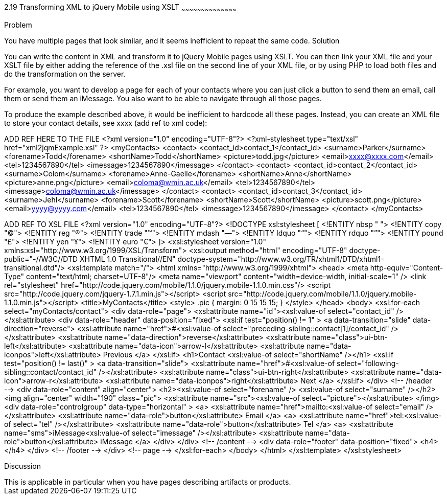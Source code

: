 ////
XML 2 JQM using XSLT

Author: Anne-Gaelle Colom <coloma@wmin.ac.uk>

TODO: awaiting approval from Scott to use his picture
add screen shots
add discussion
////

2.19 Transforming XML to jQuery Mobile using XSLT
~~~~~~~~~~~~~~~~~~~~~~~~~~~~~~~~~~~~~~~~~~

Problem
++++++++++++++++++++++++++++++++++++++++++++
You have multiple pages that look similar, and it seems inefficient to repeat the same code. 

Solution
++++++++++++++++++++++++++++++++++++++++++++
You can write the content in XML and transform it to jQuery Mobile pages using XSLT. You can then link your XML file and your XSLT file by either adding the reference of the +.xsl+ file on the second line of your XML file, or by using PHP to load both files and do the transformation on the server.

For example, you want to develop a page for each of your contacts where you can just click a button to send them an email, call them or send them an iMessage. You also want to be able to navigate through all those pages.

To produce the example described above, it would be inefficient to hardcode all these pages. Instead, you can create an XML file to store your contact details, see xxxx (add ref to xml code):


ADD REF HERE TO THE FILE
<?xml version="1.0" encoding="UTF-8"?>
<?xml-stylesheet type="text/xsl" href="xml2jqmExample.xsl" ?>
<myContacts>
  <contact>
    <contact_id>contact_1</contact_id>
    <surname>Parker</surname>
    <forename>Todd</forename>
    <shortName>Todd</shortName>
    <picture>todd.jpg</picture>
    <email>xxxx@xxxx.com</email>
    <tel>1234567890</tel>
    <imessage>1234567890</imessage>
  </contact>
  <contact>
    <contact_id>contact_2</contact_id>
    <surname>Colom</surname>
    <forename>Anne-Gaelle</forename>
    <shortName>Anne</shortName>
    <picture>anne.png</picture>
    <email>coloma@wmin.ac.uk</email>
    <tel>1234567890</tel>
    <imessage>coloma@wmin.ac.uk</imessage>
  </contact>
  <contact>
    <contact_id>contact_3</contact_id>
    <surname>Jehl</surname>
    <forename>Scott</forename>
    <shortName>Scott</shortName>
    <picture>scott.png</picture>
    <email>yyyy@yyyy.com</email>
    <tel>1234567890</tel>
    <imessage>1234567890</imessage>
  </contact>
</myContacts>

ADD REF TO XSL FILE
<?xml version="1.0" encoding="UTF-8"?>
<!DOCTYPE xsl:stylesheet  [
  <!ENTITY nbsp   "&#160;">
  <!ENTITY copy   "&#169;">
  <!ENTITY reg    "&#174;">
  <!ENTITY trade  "&#8482;">
  <!ENTITY mdash  "&#8212;">
  <!ENTITY ldquo  "&#8220;">
  <!ENTITY rdquo  "&#8221;"> 
  <!ENTITY pound  "&#163;">
  <!ENTITY yen    "&#165;">
  <!ENTITY euro   "&#8364;">
]>
<xsl:stylesheet version="1.0" xmlns:xsl="http://www.w3.org/1999/XSL/Transform">
  <xsl:output method="html" encoding="UTF-8" doctype-public="-//W3C//DTD XHTML 1.0 Transitional//EN" doctype-system="http://www.w3.org/TR/xhtml1/DTD/xhtml1-transitional.dtd"/>
  <xsl:template match="/">
    <html xmlns="http://www.w3.org/1999/xhtml">
      <head>
        <meta http-equiv="Content-Type" content="text/html; charset=UTF-8"/>
        <meta name="viewport" content="width=device-width, initial-scale=1" /> 
        <link rel="stylesheet" href="http://code.jquery.com/mobile/1.1.0/jquery.mobile-1.1.0.min.css"/>
        <script src="http://code.jquery.com/jquery-1.7.1.min.js"></script>
        <script src="http://code.jquery.com/mobile/1.1.0/jquery.mobile-1.1.0.min.js"></script>
        <title>MyContacts</title>
        <style>
          .pic {
            margin: 0 15 15 15;
          }
        </style>
      </head>    
      <body>
        <xsl:for-each select="myContacts/contact">
          <div data-role="page">
            <xsl:attribute name="id"><xsl:value-of select="contact_id" /></xsl:attribute>
            <div data-role="header" data-position="fixed">
              <xsl:if test="position() != 1" >
                <a data-transition="slide" data-direction="reverse">
                  <xsl:attribute name="href">#<xsl:value-of select="preceding-sibling::contact[1]/contact_id" /></xsl:attribute>
                  <xsl:attribute name="data-direction">reverse</xsl:attribute>
                  <xsl:attribute name="class">ui-btn-left</xsl:attribute>
                  <xsl:attribute name="data-icon">arrow-l</xsl:attribute>
                  <xsl:attribute name="data-iconpos">left</xsl:attribute>
                  Previous
                </a>
              </xsl:if>
              <h1>Contact <xsl:value-of select="shortName" /></h1>
              <xsl:if test="position() != last()" >
                <a data-transition="slide">
                  <xsl:attribute name="href">#<xsl:value-of select="following-sibling::contact/contact_id" /></xsl:attribute>
                  <xsl:attribute name="class">ui-btn-right</xsl:attribute>
                  <xsl:attribute name="data-icon">arrow-r</xsl:attribute>
                  <xsl:attribute name="data-iconpos">right</xsl:attribute>
                  Next
                </a>
              </xsl:if>
            </div> <!-- /header -->
            <div data-role="content" align="center">
              <h2><xsl:value-of select="forename" />&nbsp;<xsl:value-of select="surname" /></h2>
              <img align="center" width="190" class="pic">
                <xsl:attribute name="src"><xsl:value-of select="picture"></xsl:attribute> 
              </img>
              <div data-role="controlgroup" data-type="horizontal" >
                <a>
                  <xsl:attribute name="href">mailto:<xsl:value-of select="email" /></xsl:attribute>
                  <xsl:attribute name="data-role">button</xsl:attribute>
                  Email
                </a>
                <a>
              <xsl:attribute name="href">tel:<xsl:value-of select="tel" /></xsl:attribute>
              <xsl:attribute name="data-role">button</xsl:attribute>
              Tel
                </a>
                <a>
              <xsl:attribute name="sms">iMessage<xsl:value-of select="imessage" /></xsl:attribute>
              <xsl:attribute name="data-role">button</xsl:attribute>
              iMessage
                </a>
              </div>               
      	    </div> <!-- /content -->
            <div data-role="footer" data-position="fixed">
              <h4></h4>
            </div> <!-- /footer -->
          </div> <!-- page -->
        </xsl:for-each>
      </body>
    </html>
  </xsl:template>
</xsl:stylesheet>

Discussion
++++++++++++++++++++++++++++++++++++++++++++
This is applicable in particular when you have pages describing artifacts or products.  